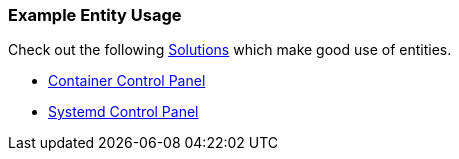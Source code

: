 [#entity-examples]
=== Example Entity Usage

Check out the following xref:solutions/intro.adoc[Solutions] which make good use of entities.

* xref:solutions/container-control-panel/index.adoc[Container Control Panel]
* xref:solutions/systemd-control-panel/index.adoc[Systemd Control Panel]


